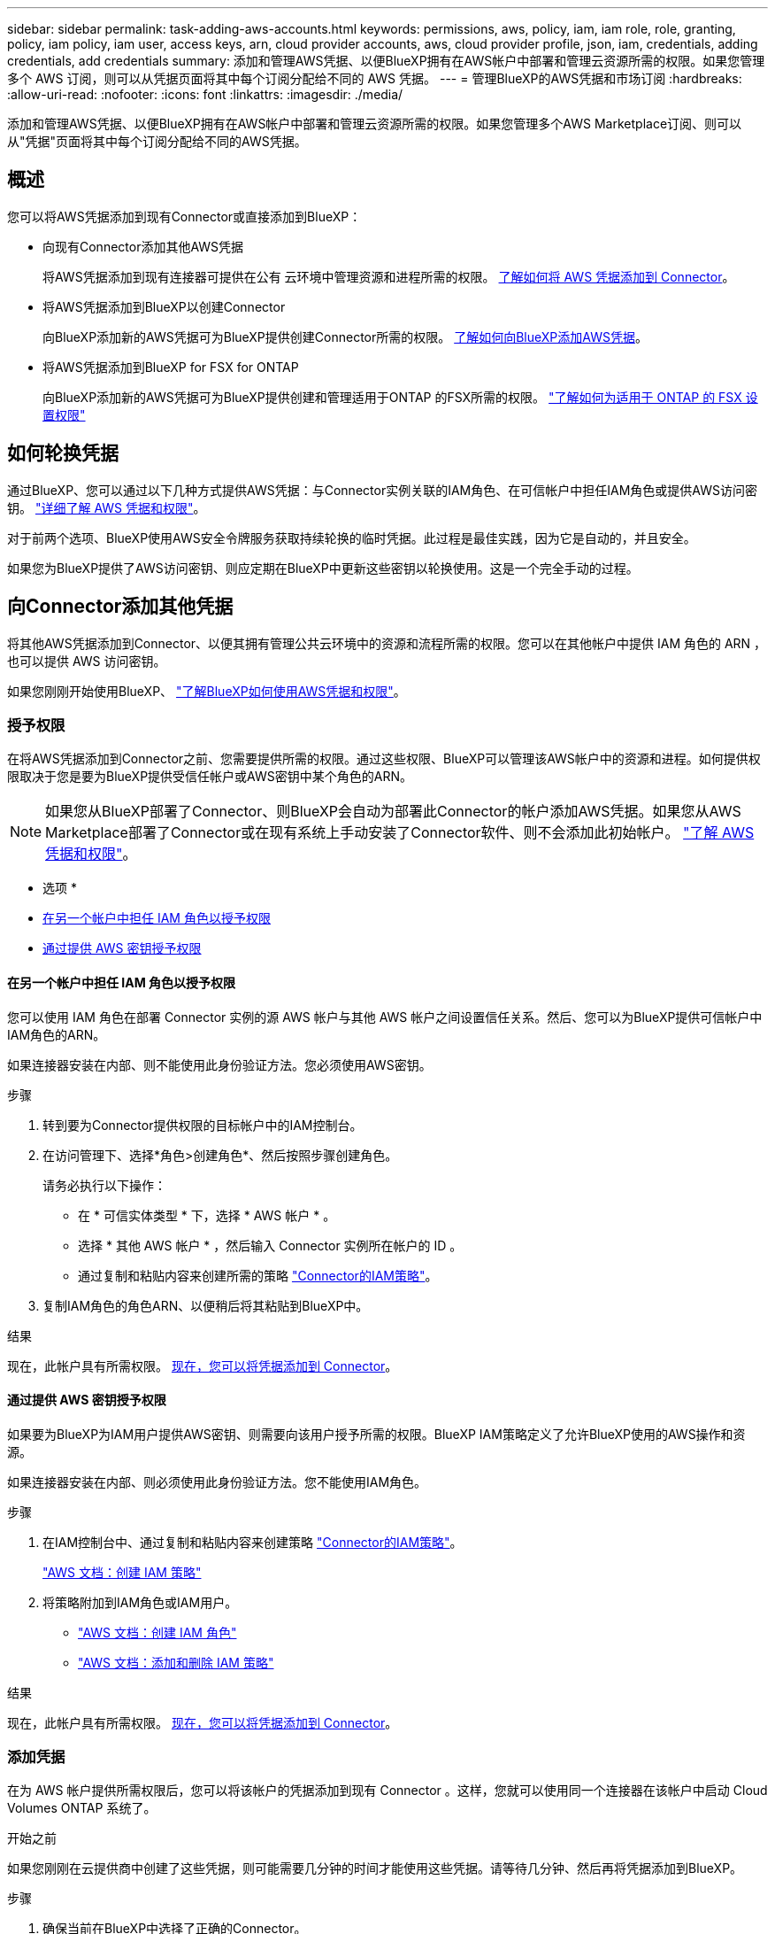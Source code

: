 ---
sidebar: sidebar 
permalink: task-adding-aws-accounts.html 
keywords: permissions, aws, policy, iam, iam role, role, granting, policy, iam policy, iam user, access keys, arn, cloud provider accounts, aws, cloud provider profile, json, iam, credentials, adding credentials, add credentials 
summary: 添加和管理AWS凭据、以便BlueXP拥有在AWS帐户中部署和管理云资源所需的权限。如果您管理多个 AWS 订阅，则可以从凭据页面将其中每个订阅分配给不同的 AWS 凭据。 
---
= 管理BlueXP的AWS凭据和市场订阅
:hardbreaks:
:allow-uri-read: 
:nofooter: 
:icons: font
:linkattrs: 
:imagesdir: ./media/


[role="lead"]
添加和管理AWS凭据、以便BlueXP拥有在AWS帐户中部署和管理云资源所需的权限。如果您管理多个AWS Marketplace订阅、则可以从"凭据"页面将其中每个订阅分配给不同的AWS凭据。



== 概述

您可以将AWS凭据添加到现有Connector或直接添加到BlueXP：

* 向现有Connector添加其他AWS凭据
+
将AWS凭据添加到现有连接器可提供在公有 云环境中管理资源和进程所需的权限。 <<向Connector添加其他凭据,了解如何将 AWS 凭据添加到 Connector>>。

* 将AWS凭据添加到BlueXP以创建Connector
+
向BlueXP添加新的AWS凭据可为BlueXP提供创建Connector所需的权限。 <<向BlueXP添加用于创建Connector的凭据,了解如何向BlueXP添加AWS凭据>>。

* 将AWS凭据添加到BlueXP for FSX for ONTAP
+
向BlueXP添加新的AWS凭据可为BlueXP提供创建和管理适用于ONTAP 的FSX所需的权限。 https://docs.netapp.com/us-en/bluexp-fsx-ontap/requirements/task-setting-up-permissions-fsx.html["了解如何为适用于 ONTAP 的 FSX 设置权限"^]





== 如何轮换凭据

通过BlueXP、您可以通过以下几种方式提供AWS凭据：与Connector实例关联的IAM角色、在可信帐户中担任IAM角色或提供AWS访问密钥。 link:concept-accounts-aws.html["详细了解 AWS 凭据和权限"]。

对于前两个选项、BlueXP使用AWS安全令牌服务获取持续轮换的临时凭据。此过程是最佳实践，因为它是自动的，并且安全。

如果您为BlueXP提供了AWS访问密钥、则应定期在BlueXP中更新这些密钥以轮换使用。这是一个完全手动的过程。



== 向Connector添加其他凭据

将其他AWS凭据添加到Connector、以便其拥有管理公共云环境中的资源和流程所需的权限。您可以在其他帐户中提供 IAM 角色的 ARN ，也可以提供 AWS 访问密钥。

如果您刚刚开始使用BlueXP、 link:concept-accounts-aws.html["了解BlueXP如何使用AWS凭据和权限"]。



=== 授予权限

在将AWS凭据添加到Connector之前、您需要提供所需的权限。通过这些权限、BlueXP可以管理该AWS帐户中的资源和进程。如何提供权限取决于您是要为BlueXP提供受信任帐户或AWS密钥中某个角色的ARN。


NOTE: 如果您从BlueXP部署了Connector、则BlueXP会自动为部署此Connector的帐户添加AWS凭据。如果您从AWS Marketplace部署了Connector或在现有系统上手动安装了Connector软件、则不会添加此初始帐户。 link:concept-accounts-aws.html["了解 AWS 凭据和权限"]。

* 选项 *

* <<在另一个帐户中担任 IAM 角色以授予权限>>
* <<通过提供 AWS 密钥授予权限>>




==== 在另一个帐户中担任 IAM 角色以授予权限

您可以使用 IAM 角色在部署 Connector 实例的源 AWS 帐户与其他 AWS 帐户之间设置信任关系。然后、您可以为BlueXP提供可信帐户中IAM角色的ARN。

如果连接器安装在内部、则不能使用此身份验证方法。您必须使用AWS密钥。

.步骤
. 转到要为Connector提供权限的目标帐户中的IAM控制台。
. 在访问管理下、选择*角色>创建角色*、然后按照步骤创建角色。
+
请务必执行以下操作：

+
** 在 * 可信实体类型 * 下，选择 * AWS 帐户 * 。
** 选择 * 其他 AWS 帐户 * ，然后输入 Connector 实例所在帐户的 ID 。
** 通过复制和粘贴内容来创建所需的策略 link:reference-permissions-aws.html["Connector的IAM策略"]。


. 复制IAM角色的角色ARN、以便稍后将其粘贴到BlueXP中。


.结果
现在，此帐户具有所需权限。 <<add-the-credentials,现在，您可以将凭据添加到 Connector>>。



==== 通过提供 AWS 密钥授予权限

如果要为BlueXP为IAM用户提供AWS密钥、则需要向该用户授予所需的权限。BlueXP IAM策略定义了允许BlueXP使用的AWS操作和资源。

如果连接器安装在内部、则必须使用此身份验证方法。您不能使用IAM角色。

.步骤
. 在IAM控制台中、通过复制和粘贴内容来创建策略 link:reference-permissions-aws.html["Connector的IAM策略"]。
+
https://docs.aws.amazon.com/IAM/latest/UserGuide/access_policies_create.html["AWS 文档：创建 IAM 策略"^]

. 将策略附加到IAM角色或IAM用户。
+
** https://docs.aws.amazon.com/IAM/latest/UserGuide/id_roles_create.html["AWS 文档：创建 IAM 角色"^]
** https://docs.aws.amazon.com/IAM/latest/UserGuide/access_policies_manage-attach-detach.html["AWS 文档：添加和删除 IAM 策略"^]




.结果
现在，此帐户具有所需权限。 <<add-the-credentials,现在，您可以将凭据添加到 Connector>>。



=== 添加凭据

在为 AWS 帐户提供所需权限后，您可以将该帐户的凭据添加到现有 Connector 。这样，您就可以使用同一个连接器在该帐户中启动 Cloud Volumes ONTAP 系统了。

.开始之前
如果您刚刚在云提供商中创建了这些凭据，则可能需要几分钟的时间才能使用这些凭据。请等待几分钟、然后再将凭据添加到BlueXP。

.步骤
. 确保当前在BlueXP中选择了正确的Connector。
. 在BlueXP控制台的右上角、选择设置图标、然后选择*凭据*。
+
image:screenshot-settings-icon-organization.png["一个屏幕截图、显示了BlueXP控制台右上角的设置图标。"]

. 在*组织凭据*或*帐户凭据*页面上，选择*添加凭据*并按照向导中的步骤进行操作。
+
.. * 凭据位置 * ：选择 * Amazon Web Services > Connector* 。
.. * 定义凭据 * ：提供可信 IAM 角色的 ARN （ Amazon 资源名称），或者输入 AWS 访问密钥和机密密钥。
.. * 市场订阅 * ：通过立即订阅或选择现有订阅，将市场订阅与这些凭据相关联。
+
要按小时费率(PAYGO)或按年度合同支付BlueXP服务费用、AWS凭据必须与AWS Marketplace订阅相关联。

.. *查看*：确认有关新凭据的详细信息、然后选择*添加*。




.结果
现在，在创建新的工作环境时，您可以从 " 详细信息和凭据 " 页面切换到另一组凭据：

image:screenshot_accounts_switch_aws.png["显示在\"详细信息和凭据\"页面中选择\"切换帐户\"后在云提供商帐户之间进行选择的屏幕截图。"]



== 向BlueXP添加用于创建Connector的凭据

通过提供IAM角色的ARN、为BlueXP提供创建Connector所需的权限、将AWS凭据添加到BlueXP。您可以在创建新的Connector时选择这些凭据。



=== 设置 IAM 角色

设置一个IAM角色、使BlueXP SaaS层能够承担此角色。

.步骤
. 转到目标帐户中的 IAM 控制台。
. 在访问管理下、选择*角色>创建角色*、然后按照步骤创建角色。
+
请务必执行以下操作：

+
** 在 * 可信实体类型 * 下，选择 * AWS 帐户 * 。
** 选择*其他AWS帐户*、然后输入BlueXP SaaS的ID：952013314444
** 创建包含创建Connector所需权限的策略。
+
*** https://docs.netapp.com/us-en/bluexp-fsx-ontap/requirements/task-setting-up-permissions-fsx.html["查看适用于 ONTAP 的 FSX 所需的权限"^]
*** link:task-install-connector-aws-bluexp.html#step-2-set-up-aws-permissions["查看连接器部署策略"]




. 复制IAM角色的角色ARN、以便在下一步将其粘贴到BlueXP中。


.结果
IAM 角色现在具有所需的权限。 <<add-the-credentials-2,现在、您可以将其添加到BlueXP中>>。



=== 添加凭据

为IAM角色提供所需权限后、将角色ARN添加到BlueXP中。

.开始之前
如果您刚刚创建了 IAM 角色，则可能需要几分钟的时间，直到这些角色可用为止。请等待几分钟、然后再将凭据添加到BlueXP。

.步骤
. 在BlueXP控制台的右上角、选择设置图标、然后选择*凭据*。
+
image:screenshot-settings-icon-organization.png["一个屏幕截图、显示了BlueXP控制台右上角的设置图标。"]

. 在*组织凭据*或*帐户凭据*页面上，选择*添加凭据*并按照向导中的步骤进行操作。
+
.. *凭据位置*：选择* Amazon Web Services > BlueX*。
.. * 定义凭据 * ：提供 IAM 角色的 ARN （ Amazon 资源名称）。
.. *查看*：确认有关新凭据的详细信息、然后选择*添加*。




.结果
现在、您可以在创建新Connector时使用这些凭据。



== 向BlueXP for Amazon FSX for ONTAP 添加凭据

有关详细信息，请参见 https://docs.netapp.com/us-en/bluexp-fsx-ontap/requirements/task-setting-up-permissions-fsx.html["适用于ONTAP 的Amazon FSX的BlueXP文档"^]



== 关联 AWS 订阅

将AWS凭据添加到BlueXP后、您可以将AWS Marketplace订阅与这些凭据相关联。通过订阅、您可以按每小时费率(PAYGO)或使用年度合同为Cloud Volumes ONTAP 付费、并使用其他BlueXP服务。

在以下两种情况下、您可能会在将凭据添加到BlueXP后关联AWS Marketplace订阅：

* 最初将凭据添加到BlueXP时、您未关联订阅。
* 您希望更改与AWS凭据关联的AWS Marketplace订阅。
+
将当前市场订阅替换为新订阅会改变任何现有Cloud Volumes ONTAP工作环境和所有新工作环境的市场订阅。



.开始之前
您需要先创建Connector、然后才能更改BlueXP设置。 link:concept-connectors.html#how-to-create-a-connector["了解如何创建 Connector"]。

.步骤
. 在BlueXP控制台的右上角、选择设置图标、然后选择*凭据*。
. 选择一组凭据的操作菜单，然后选择*关联订阅*。
+
您必须选择与连接器关联的凭据。您不能将商城订阅与BlueXP关联的凭据关联。

+
image:screenshot_associate_subscription.png["一组现有凭据的操作菜单屏幕截图。"]

. 要将凭据与现有订阅关联、请从下拉列表中选择此订阅、然后选择*关联*。
. 要将凭据与新订阅关联、请选择*添加订阅>继续*、然后按照AWS Marketplace中的步骤进行操作：
+
.. 选择*查看购买选项*。
.. 选择*订阅*。
.. 选择*设置您的帐户*。
+
您将重定向到BlueXP网站。

.. 在*订阅分配*页面中：
+
*** 选择要与此订阅关联的BlueXP  组织或帐户。
*** 在*替换现有订阅*字段中，选择是否要将某个组织或帐户的现有订阅自动替换为此新订阅。
+
BlueXP  会将组织或帐户中所有凭据的现有订阅替换为此新订阅。如果一组凭据从未与订阅关联、则此新订阅将不会与这些凭据关联。

+
对于所有其他组织或帐户、您需要重复这些步骤来手动关联订阅。

*** 选择 * 保存 * 。
+
以下视频显示了从AWS Marketplace订阅的步骤：

+
.从AWS Marketplace订阅BlueXP
video::096e1740-d115-44cf-8c27-b051011611eb[panopto]








== 将现有订阅与您的组织或帐户相关联

从AWS Marketplace订阅BlueXP  后、此过程的最后一步是将此订阅与您的BlueXP  组织或BlueXP  网站上的BlueXP  帐户相关联。如果您未完成此步骤、则无法对您的BlueXP  组织或帐户使用订阅。


TIP: 如果您在标准模式下使用BlueXP 、您将拥有一个_ BlueXP  organization _、您可以使用BlueXP  身份和访问管理(IAM)来管理该组织。但是、如果您在受限模式或专用模式下使用BlueXP 、则您将拥有一个BlueXP  account_。

* link:concept-modes.html["了解BlueXP部署模式"]
* link:concept-identity-and-access-management.html["了解BlueXP  身份和访问管理"]
* link:concept-netapp-accounts.html["了解有关BlueXP帐户的信息"]


如果您从AWS Marketplace订阅了BlueXP、但错过了将订阅与您的帐户关联的步骤、请按照以下步骤进行操作。

.步骤
. 转到BlueXP  电子钱包、确认您的订阅未与您的BlueXP  组织或帐户关联。
+
.. 从BlueXP导航菜单中、选择*监管>数字电子钱包*。
.. 选择*订阅*。
.. 确认未显示您的BlueXP订阅。
+
您只会看到与您当前正在查看的组织或帐户关联的订阅。如果您看不到您的订阅、请继续执行以下步骤。



. 登录到AWS控制台并导航到*AWS Marketplace订阅*。
. 查找NetApp BlueXP订阅。
+
image:screenshot-aws-marketplace-bluexp-subscription.png["显示NetApp BlueXP订阅的AWS Marketplace的屏幕截图。"]

. 选择*设置产品*。
+
订阅服务页面应加载到新的浏览器选项卡或窗口中。

. 选择*设置您的帐户*。
+
image:screenshot-aws-marketplace-set-up-account.png["显示NetApp BlueXP订阅和页面右上角显示的设置您的帐户选项的AWS Marketplace的屏幕截图。"]

+
netapp.com上的*订阅分配*页面应加载到新的浏览器选项卡或窗口中。

+
请注意、系统可能会提示您先登录BlueXP。

. 在*订阅分配*页面中：
+
** 选择要与此订阅关联的BlueXP  组织或帐户。
** 在*替换现有订阅*字段中，选择是否要将某个组织或帐户的现有订阅自动替换为此新订阅。
+
BlueXP  会将组织或帐户中所有凭据的现有订阅替换为此新订阅。如果一组凭据从未与订阅关联、则此新订阅将不会与这些凭据关联。

+
对于所有其他组织或帐户、您需要重复这些步骤来手动关联订阅。

+
image:screenshot-subscription-assignment.png["\"订阅分配\"页面的屏幕截图、可用于选择要与此订阅关联的确切BlueXP帐户。"]



. 转到BlueXP  电子钱包、确认订阅与您的BlueXP  组织或帐户关联。
+
.. 从BlueXP导航菜单中、选择*监管>数字电子钱包*。
.. 选择*订阅*。
.. 验证是否显示您的BlueXP订阅。


. 确认订阅与您的AWS凭据关联。
+
.. 在BlueXP控制台的右上角、选择设置图标、然后选择*凭据*。
.. 在*组织凭据*或*帐户凭据*页面上、验证订阅是否与您的AWS凭据关联。
+
下面是一个示例。

+
image:screenshot-credentials-with-subscription.png["BlueXP帐户凭据页面的屏幕截图、其中显示AWS凭据、其中包含一个订阅字段、用于标识与这些凭据关联的订阅的名称。"]







== 编辑凭据

通过更改帐户类型(AWS密钥或承担角色)、编辑名称或更新凭据本身(密钥或角色ARN)、在BlueXP中编辑AWS凭据。


TIP: 您不能编辑与 Connector 实例关联的实例配置文件的凭据。

.步骤
. 在BlueXP控制台的右上角、选择设置图标、然后选择*凭据*。
. 在*组织凭据*或*帐户凭据*页面上，选择一组凭据的操作菜单，然后选择*编辑凭据*。
. 进行所需更改、然后选择*应用*。




== 删除凭据

如果您不再需要一组凭据、可以从BlueXP中删除这些凭据。您只能删除与工作环境无关的凭据。


TIP: 您不能删除与 Connector 实例关联的实例配置文件的凭据。

.步骤
. 在BlueXP控制台的右上角、选择设置图标、然后选择*凭据*。
. 在*组织凭据*或*帐户凭据*页面上，选择一组凭据的操作菜单，然后选择*删除凭据*。
. 选择*删除*进行确认。

